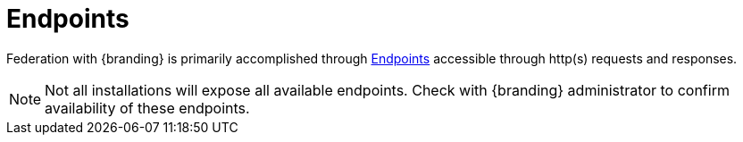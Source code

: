 :title: Endpoints
:type: endpointIntro
:status: published
:operations: na
:order: 00

= Endpoints

Federation with {branding} is primarily accomplished through xref:integrating:endpoints/endpoint-intro.adoc[Endpoints] accessible through http(s) requests and responses.

[NOTE]
====
Not all installations will expose all available endpoints. Check with {branding} administrator to confirm availability of these endpoints.
====

